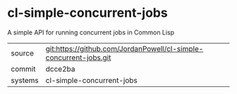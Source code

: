 * cl-simple-concurrent-jobs

A simple API for running concurrent jobs in Common Lisp

|---------+-------------------------------------------|
| source  | git:https://github.com/JordanPowell/cl-simple-concurrent-jobs.git   |
| commit  | dcce2ba  |
| systems | cl-simple-concurrent-jobs |
|---------+-------------------------------------------|

